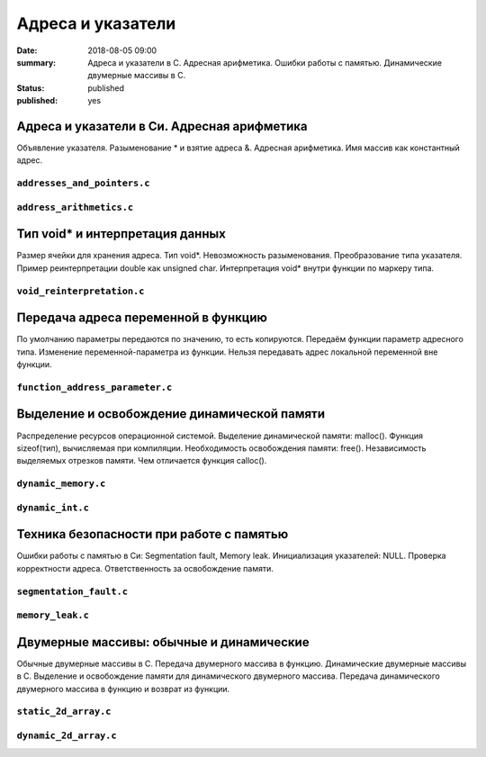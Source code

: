 Адреса и указатели
##################

:date: 2018-08-05 09:00
:summary: Адреса и указатели в С. Адресная арифметика. Ошибки работы с памятью. Динамические двумерные массивы в С.
:status: published
:published: yes

.. default-role:: code


Адреса и указатели в Си. Адресная арифметика
============================================

.. youtube:: nIY1fBkGQq4

Объявление указателя.
Разыменование * и взятие адреса &.
Адресная арифметика.
Имя массив как константный адрес.

``addresses_and_pointers.c``
----------------------------

.. code-include:: code/lesson5/addresses_and_pointers.c
    :lexer: cpp

``address_arithmetics.c``
-------------------------

.. code-include:: code/lesson5/address_arithmetics.c
    :lexer: cpp


Тип void* и интерпретация данных
================================

.. youtube:: IKXwBgB14qc

Размер ячейки для хранения адреса.
Тип void*. Невозможность разыменования.
Преобразование типа указателя.
Пример реинтерпретации double как unsigned char.
Интерпретация void* внутри функции по маркеру типа.

``void_reinterpretation.c``
---------------------------

.. code-include:: code/lesson5/void_reinterpretation.c
    :lexer: cpp

Передача адреса переменной в функцию
====================================

.. youtube:: OXhrYl9no2A

По умолчанию параметры передаются по значению, то есть копируются.
Передаём функции параметр адресного типа.
Изменение переменной-параметра из функции.
Нельзя передавать адрес локальной переменной вне функции.

``function_address_parameter.c``
--------------------------------

.. code-include:: code/lesson5/function_address_parameter.c
    :lexer: cpp

Выделение и освобождение динамической памяти
============================================

.. youtube:: dNwXcyLfHkI

Распределение ресурсов операционной системой.
Выделение динамической памяти: malloc().
Функция sizeof(тип), вычисляемая при компиляции.
Необходимость освобождения памяти: free().
Независимость выделяемых отрезков памяти.
Чем отличается функция calloc().

``dynamic_memory.c``
--------------------

.. code-include:: code/lesson5/dynamic_memory.c
    :lexer: cpp

``dynamic_int.c``
-----------------

.. code-include:: code/lesson5/dynamic_int.c
    :lexer: cpp

Техника безопасности при работе с памятью
=========================================

.. youtube:: HyyfbYXuW1U

Ошибки работы с памятью в Си: Segmentation fault, Memory leak.
Инициализация указателей: NULL.
Проверка корректности адреса.
Ответственность за освобождение памяти.

``segmentation_fault.c``
------------------------

.. code-include:: code/lesson5/segmentation_fault.c
    :lexer: cpp

``memory_leak.c``
-----------------

.. code-include:: code/lesson5/memory_leak.c
    :lexer: cpp

Двумерные массивы: обычные и динамические
=========================================

.. youtube:: MQBV3PMx5sg

Обычные двумерные массивы в С.
Передача двумерного массива в функцию.
Динамические двумерные массивы в С.
Выделение и освобождение памяти для динамического двумерного массива.
Передача динамического двумерного массива в функцию и возврат из функции.


``static_2d_array.c``
---------------------

.. code-include:: code/lesson5/static_2d_array.c
    :lexer: cpp

``dynamic_2d_array.c``
----------------------

.. code-include:: code/lesson5/dynamic_2d_array.c
    :lexer: cpp


.. Видео ролики курса:
	5_01-addresses_and_pointers.mp4
	5_02-void_reinterpretation.mp4
	5_03-functions_parameters.mp4
	5_04-dynamic_memory.mp4
	5_05-memory_problems.mp4
	5_06-static_and_dynamic_2d_arrays.mp4
